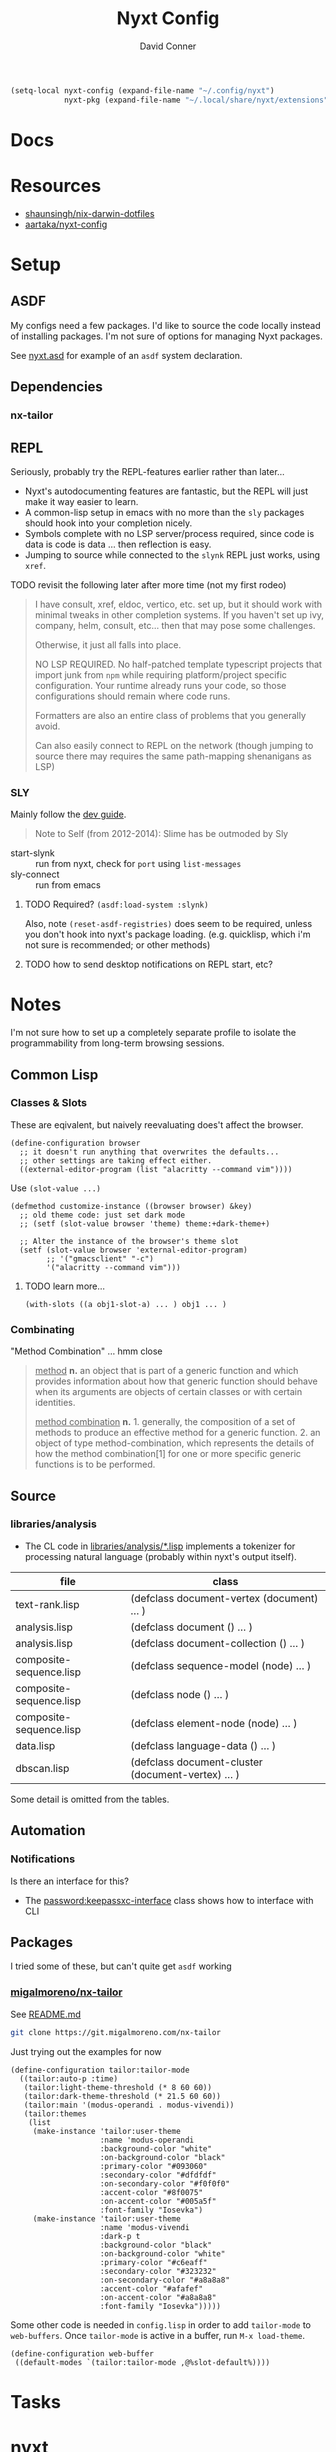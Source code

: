 #+TITLE:     Nyxt Config
#+AUTHOR:    David Conner
#+EMAIL:     noreply@te.xel.io
#+DESCRIPTION: notes


#+begin_src emacs-lisp
(setq-local nyxt-config (expand-file-name "~/.config/nyxt")
            nyxt-pkg (expand-file-name "~/.local/share/nyxt/extensions"))
#+end_src

* Docs

* Resources
+ [[https://github.com/shaunsingh/nix-darwin-dotfiles/blob/9a434ffd912b781d01bc92abd6317c0fcfaa6cdb/configs/nyxt/commands.lisp][shaunsingh/nix-darwin-dotfiles]]
+ [[github:aartaka/nyxt-config][aartaka/nyxt-config]]

* Setup

** ASDF

My configs need a few packages. I'd like to source the code locally instead of
installing packages. I'm not sure of options for managing Nyxt packages.

See [[https://github.com/atlas-engineer/nyxt/blob/630287ca5ac6bb05719ba899f0270f33b7b58294/documents/README.org#branch-management][nyxt.asd]] for example of an =asdf= system declaration.

** Dependencies
*** nx-tailor

** REPL

Seriously, probably try the REPL-features earlier rather than later...

+ Nyxt's autodocumenting features are fantastic, but the REPL will just make it
  way easier to learn.
+ A common-lisp setup in emacs with no more than the =sly= packages should hook
  into your completion nicely.
+ Symbols complete with no LSP server/process required, since code is data is
  code is data ... then reflection is easy.
+ Jumping to source while connected to the =slynk= REPL just works, using
  =xref=.

***** TODO revisit the following later after more time (not my first rodeo)

#+begin_quote
I have consult, xref, eldoc, vertico, etc. set up, but it should work with
minimal tweaks in other completion systems. If you haven't set up ivy, company,
helm, consult, etc... then that may pose some challenges.

Otherwise, it just all falls into place.

NO LSP REQUIRED. No half-patched template typescript projects that import junk
from =npm= while requiring platform/project specific configuration. Your runtime
already runs your code, so those configurations should remain where code runs.

Formatters are also an entire class of problems that you generally avoid.

Can also easily connect to REPL on the network (though jumping to source there
may requires the same path-mapping shenanigans as LSP)
#+end_quote

*** SLY

Mainly follow the [[https://github.com/atlas-engineer/nyxt/blob/master/documents/README.org#L77][dev guide]].

#+begin_quote
Note to Self (from 2012-2014): Slime has be outmoded by Sly
#+end_quote

+ start-slynk :: run from nyxt, check for =port= using =list-messages=
+ sly-connect :: run from emacs

**** TODO Required? =(asdf:load-system :slynk)=

Also, note =(reset-asdf-registries)= does seem to be required, unless you don't
hook into nyxt's package loading. (e.g. quicklisp, which i'm not sure is
recommended; or other methods)

**** TODO how to send desktop notifications on REPL start, etc?


* Notes

I'm not sure how to set up a completely separate profile to isolate the
programmability from long-term browsing sessions.

** Common Lisp

*** Classes & Slots

These are eqivalent, but naively reevaluating does't affect the browser.

#+begin_src common-lisp
(define-configuration browser
  ;; it doesn't run anything that overwrites the defaults...
  ;; other settings are taking effect either.
  ((external-editor-program (list "alacritty --command vim"))))
#+end_src

Use =(slot-value ...)=

#+begin_src common-lisp
(defmethod customize-instance ((browser browser) &key)
  ;; old theme code: just set dark mode
  ;; (setf (slot-value browser 'theme) theme:+dark-theme+)

  ;; Alter the instance of the browser's theme slot
  (setf (slot-value browser 'external-editor-program)
        ;; '("gmacsclient" "-c")
        '("alacritty --command vim")))
#+end_src

***** TODO learn more...

#+begin_src common-lisp
(with-slots ((a obj1-slot-a) ... ) obj1 ... )
#+end_src


*** Combinating

"Method Combination" ... hmm close

#+begin_quote
_method_ *n.* an object that is part of a generic function and which provides
information about how that generic function should behave when its arguments are
objects of certain classes or with certain identities.

_method combination_ *n.* 1. generally, the composition of a set of methods to
produce an effective method for a generic function. 2. an object of type
method-combination, which represents the details of how the method
combination[1] for one or more specific generic functions is to be performed.
#+end_quote

** Source

*** libraries/analysis

+ The CL code in [[https://github.com/atlas-engineer/nyxt/blob/630287ca5ac6bb05719ba899f0270f33b7b58294/libraries/analysis/README.org?plain=1#L5][libraries/analysis/*.lisp]] implements a tokenizer for processing
  natural language (probably within nyxt's output itself).

|-------------------------+----------------------------------------------------|
| file                    | class                                              |
|-------------------------+----------------------------------------------------|
| text-rank.lisp          | (defclass document-vertex (document) ... )         |
| analysis.lisp           | (defclass document () ... )                        |
| analysis.lisp           | (defclass document-collection () ... )             |
| composite-sequence.lisp | (defclass sequence-model (node) ... )              |
| composite-sequence.lisp | (defclass node () ... )                            |
| composite-sequence.lisp | (defclass element-node (node) ... )                |
| data.lisp               | (defclass language-data () ... )                   |
| dbscan.lisp             | (defclass document-cluster (document-vertex) ... ) |
|-------------------------+----------------------------------------------------|

Some detail is omitted from the tables.

** Automation

*** Notifications

Is there an interface for this?

+ The [[https://github.com/atlas-engineer/nyxt/blob/630287ca5ac6bb05719ba899f0270f33b7b58294/libraries/password-manager/password-keepassxc.lisp#L7][password:keepassxc-interface]] class shows how to interface with CLI

** Packages

I tried some of these, but can't quite get =asdf= working

*** [[https://git.migalmoreno.com/nx-tailor][migalmoreno/nx-tailor]]

See [[https://git.migalmoreno.com/nx-tailor/tree/README.md][README.md]]

#+begin_src sh :dir (identity nyxt-pkg)
git clone https://git.migalmoreno.com/nx-tailor
#+end_src

Just trying out the examples for now

#+begin_src common-lisp :tangle (expand-file-name "tailor.lisp" nyxt-config)
(define-configuration tailor:tailor-mode
  ((tailor:auto-p :time)
   (tailor:light-theme-threshold (* 8 60 60))
   (tailor:dark-theme-threshold (* 21.5 60 60))
   (tailor:main '(modus-operandi . modus-vivendi))
   (tailor:themes
    (list
     (make-instance 'tailor:user-theme
                    :name 'modus-operandi
                    :background-color "white"
                    :on-background-color "black"
                    :primary-color "#093060"
                    :secondary-color "#dfdfdf"
                    :on-secondary-color "#f0f0f0"
                    :accent-color "#8f0075"
                    :on-accent-color "#005a5f"
                    :font-family "Iosevka")
     (make-instance 'tailor:user-theme
                    :name 'modus-vivendi
                    :dark-p t
                    :background-color "black"
                    :on-background-color "white"
                    :primary-color "#c6eaff"
                    :secondary-color "#323232"
                    :on-secondary-color "#a8a8a8"
                    :accent-color "#afafef"
                    :on-accent-color "#a8a8a8"
                    :font-family "Iosevka")))))
#+end_src

Some other code is needed in =config.lisp= in order to add =tailor-mode= to
=web-buffers=. Once =tailor-mode= is active in a buffer, run =M-x load-theme=.

#+begin_src common-lisp
(define-configuration web-buffer
 ((default-modes `(tailor:tailor-mode ,@%slot-default%))))
#+end_src

* Tasks

* nyxt

** TODO checkout Nyxt packages
+ [ ] [[https://github.com/aartaka/nx-search-engines][aartaka/nx-search-engines]] (contains completion for many [[https://github.com/aartaka/nx-search-engines/blob/master/search-engines.lisp][search engines]])
+ [ ] [[https://github.com/aartaka/nx-kaomoji][aartaka/nx-kaomoji]]

** Try emitting graphviz from Nyxt using [[https://github.com/michaelw/cl-dot/blob/master/package.lisp][cl-dot]]

** TODO review [[https://github.com/migalmoreno/nx-tailor][migalmoreno/nx-tailor]] source


** TODO Configure & Try features

Maybe purchase the [[https://nyxt.atlas.engineer/extension/invader.org][invader theme]]

*** Automation

+ scripting nyxt :: run with --headless, --no-socket and etc
+ extracting content :: using lisp or javascript
+ nyxt/mode/password:password-mode :: look into keypassxc/yubikey and gpg
+ Process Mode :: watch files/directories, run commands

*** Desktop/Customization

Auto rules is a good way to enforce policy for browsing specific apps. If
applied alongside custom wrapper scripts or Desktop files, then SSB's can be
supported

+ Auto Rules :: match-(domain|host|url|regex|scheme)
+ format-status-(tabs|modes) ::
